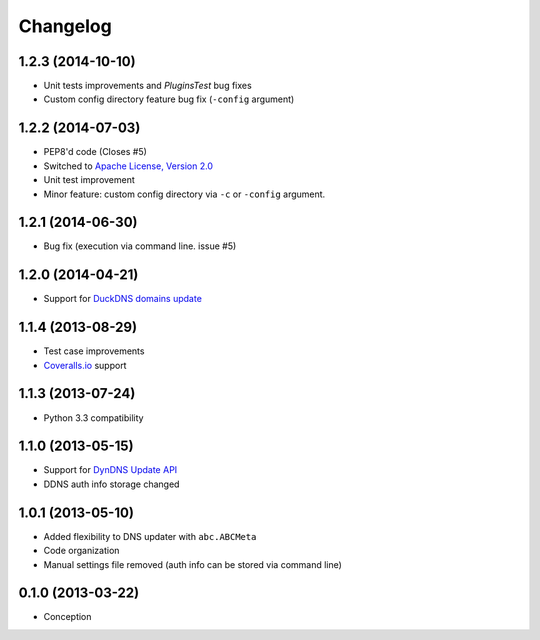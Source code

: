 .. :changelog:

Changelog
=========

1.2.3 (2014-10-10)
------------------

- Unit tests improvements and `PluginsTest` bug fixes
- Custom config directory feature bug fix (``-config`` argument)

1.2.2 (2014-07-03)
------------------

- PEP8'd code (Closes #5)
- Switched to `Apache License, Version 2.0 <https://www.apache.org/licenses/LICENSE-2.0>`_
- Unit test improvement
- Minor feature: custom config directory via ``-c`` or ``-config`` argument.

1.2.1 (2014-06-30)
------------------

- Bug fix (execution via command line. issue #5)

1.2.0 (2014-04-21)
------------------

- Support for `DuckDNS domains update <https://www.duckdns.org/install.jsp>`_

1.1.4 (2013-08-29)
------------------

- Test case improvements
- `Coveralls.io <http://coveralls.io/>`_ support

1.1.3 (2013-07-24)
------------------

- Python 3.3 compatibility

1.1.0 (2013-05-15)
------------------

- Support for `DynDNS Update API <http://dyn.com/support/developers/api/>`_ 
- DDNS auth info storage changed

1.0.1 (2013-05-10)
------------------

- Added flexibility to DNS updater with ``abc.ABCMeta``
- Code organization
- Manual settings file removed (auth info can be stored via command line)

0.1.0 (2013-03-22)
------------------

- Conception
